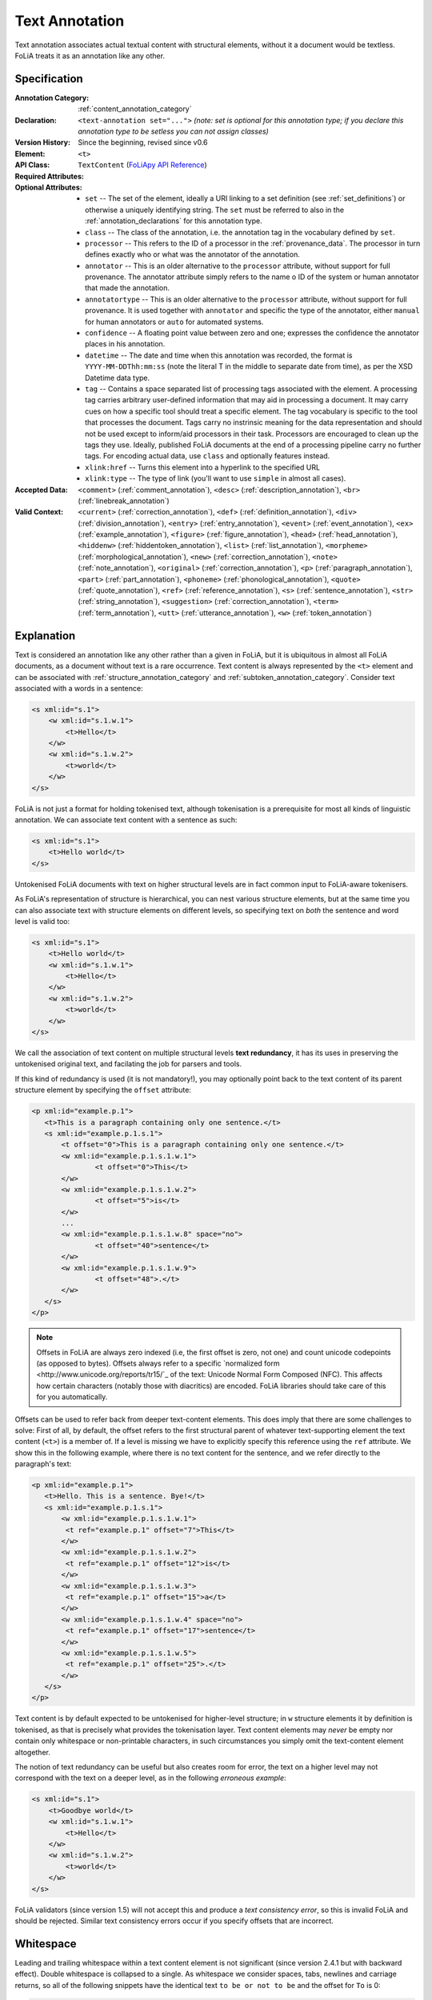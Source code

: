 .. DO NOT REMOVE ANY foliaspec COMMENTS NOR EDIT THE TEXT BLOCK IMMEDIATELY FOLLOWING SUCH COMMENTS! THEY WILL BE AUTOMATICALLY UPDATED BY THE foliaspec TOOL!

.. _text_annotation:

Text Annotation
==================================================================

.. foliaspec:annotationtype_description(text)
Text annotation associates actual textual content with structural elements, without it a document would be textless. FoLiA treats it as an annotation like any other.

Specification
---------------

.. foliaspec:specification(text)
:Annotation Category: :ref:`content_annotation_category`
:Declaration: ``<text-annotation set="...">`` *(note: set is optional for this annotation type; if you declare this annotation type to be setless you can not assign classes)*
:Version History: Since the beginning, revised since v0.6
:**Element**: ``<t>``
:API Class: ``TextContent`` (`FoLiApy API Reference <https://foliapy.readthedocs.io/en/latest/_autosummary/folia.main.TextContent.html>`_)
:Required Attributes:
:Optional Attributes: * ``set`` -- The set of the element, ideally a URI linking to a set definition (see :ref:`set_definitions`) or otherwise a uniquely identifying string. The ``set`` must be referred to also in the :ref:`annotation_declarations` for this annotation type.
                      * ``class`` -- The class of the annotation, i.e. the annotation tag in the vocabulary defined by ``set``.
                      * ``processor`` -- This refers to the ID of a processor in the :ref:`provenance_data`. The processor in turn defines exactly who or what was the annotator of the annotation.
                      * ``annotator`` -- This is an older alternative to the ``processor`` attribute, without support for full provenance. The annotator attribute simply refers to the name o ID of the system or human annotator that made the annotation.
                      * ``annotatortype`` -- This is an older alternative to the ``processor`` attribute, without support for full provenance. It is used together with ``annotator`` and specific the type of the annotator, either ``manual`` for human annotators or ``auto`` for automated systems.
                      * ``confidence`` -- A floating point value between zero and one; expresses the confidence the annotator places in his annotation.
                      * ``datetime`` -- The date and time when this annotation was recorded, the format is ``YYYY-MM-DDThh:mm:ss`` (note the literal T in the middle to separate date from time), as per the XSD Datetime data type.
                      * ``tag`` -- Contains a space separated list of processing tags associated with the element. A processing tag carries arbitrary user-defined information that may aid in processing a document. It may carry cues on how a specific tool should treat a specific element. The tag vocabulary is specific to the tool that processes the document. Tags carry no instrinsic meaning for the data representation and should not be used except to inform/aid processors in their task. Processors are encouraged to clean up the tags they use. Ideally, published FoLiA documents at the end of a processing pipeline carry no further tags. For encoding actual data, use ``class`` and optionally features instead.
                      * ``xlink:href`` -- Turns this element into a hyperlink to the specified URL
                      * ``xlink:type`` -- The type of link (you'll want to use ``simple`` in almost all cases).
:Accepted Data: ``<comment>`` (:ref:`comment_annotation`), ``<desc>`` (:ref:`description_annotation`), ``<br>`` (:ref:`linebreak_annotation`)
:Valid Context: ``<current>`` (:ref:`correction_annotation`), ``<def>`` (:ref:`definition_annotation`), ``<div>`` (:ref:`division_annotation`), ``<entry>`` (:ref:`entry_annotation`), ``<event>`` (:ref:`event_annotation`), ``<ex>`` (:ref:`example_annotation`), ``<figure>`` (:ref:`figure_annotation`), ``<head>`` (:ref:`head_annotation`), ``<hiddenw>`` (:ref:`hiddentoken_annotation`), ``<list>`` (:ref:`list_annotation`), ``<morpheme>`` (:ref:`morphological_annotation`), ``<new>`` (:ref:`correction_annotation`), ``<note>`` (:ref:`note_annotation`), ``<original>`` (:ref:`correction_annotation`), ``<p>`` (:ref:`paragraph_annotation`), ``<part>`` (:ref:`part_annotation`), ``<phoneme>`` (:ref:`phonological_annotation`), ``<quote>`` (:ref:`quote_annotation`), ``<ref>`` (:ref:`reference_annotation`), ``<s>`` (:ref:`sentence_annotation`), ``<str>`` (:ref:`string_annotation`), ``<suggestion>`` (:ref:`correction_annotation`), ``<term>`` (:ref:`term_annotation`), ``<utt>`` (:ref:`utterance_annotation`), ``<w>`` (:ref:`token_annotation`)

Explanation
-------------------------

Text is considered an annotation like any other rather than a given in FoLiA, but it is ubiquitous in almost all FoLiA
documents, as a document without text is a rare occurrence. Text content is always represented by the ``<t>`` element
and can be associated with :ref:`structure_annotation_category` and :ref:`subtoken_annotation_category`. Consider text
associated with a words in a sentence:

.. code-block:: xml

    <s xml:id="s.1">
        <w xml:id="s.1.w.1">
            <t>Hello</t>
        </w>
        <w xml:id="s.1.w.2">
            <t>world</t>
        </w>
    </s>

FoLiA is not just a format for holding tokenised text, although tokenisation is a prerequisite for most all kinds of
linguistic annotation. We can associate text content with a sentence as such:

.. code-block:: xml

    <s xml:id="s.1">
        <t>Hello world</t>
    </s>

Untokenised FoLiA documents with text on higher structural levels are in fact common input to FoLiA-aware tokenisers.

As FoLiA's representation of structure is hierarchical, you can nest various structure elements, but at the same time you
can also associate text with structure elements on different levels, so specifying text on *both* the sentence and word
level is valid too:

.. code-block:: xml

    <s xml:id="s.1">
        <t>Hello world</t>
        <w xml:id="s.1.w.1">
            <t>Hello</t>
        </w>
        <w xml:id="s.1.w.2">
            <t>world</t>
        </w>
    </s>

We call the association of text content on multiple structural levels **text redundancy**, it has its uses in preserving the untokenised
original text, and facilating the job for parsers and tools.

If this kind of redundancy is used (it is not mandatory!), you may optionally
point back to the text content of its parent structure element by specifying the ``offset``
attribute:

.. code-block:: xml

 <p xml:id="example.p.1">
    <t>This is a paragraph containing only one sentence.</t>
    <s xml:id="example.p.1.s.1">
        <t offset="0">This is a paragraph containing only one sentence.</t>
        <w xml:id="example.p.1.s.1.w.1">
        	<t offset="0">This</t>
        </w>
        <w xml:id="example.p.1.s.1.w.2">
        	<t offset="5">is</t>
        </w>
        ...
        <w xml:id="example.p.1.s.1.w.8" space="no">
        	<t offset="40">sentence</t>
        </w>
        <w xml:id="example.p.1.s.1.w.9">
        	<t offset="48">.</t>
        </w>
    </s>
 </p>


.. note::

    Offsets in FoLiA are always zero indexed (i.e, the first offset is zero, not one) and count unicode codepoints (as opposed to bytes).
    Offsets always refer to a specific `normalized form <http://www.unicode.org/reports/tr15/`_ of the text:  Unicode Normal Form Composed (NFC). This affects how certain characters (notably those with diacritics) are encoded. FoLiA libraries should take care of this for you automatically.


Offsets can be used to refer back from deeper text-content elements. This does imply
that there are some challenges to solve: First of all, by default, the offset
refers to the first structural parent of whatever text-supporting element the text
content (``<t>``) is a member of. If a level is missing we have to
explicitly specify this reference using the ``ref`` attribute. We show this in the following example, where
there is no text content for the sentence, and we refer directly to the paragraph's text:

.. code-block:: xml

 <p xml:id="example.p.1">
    <t>Hello. This is a sentence. Bye!</t>
    <s xml:id="example.p.1.s.1">
        <w xml:id="example.p.1.s.1.w.1">
         <t ref="example.p.1" offset="7">This</t>
        </w>
        <w xml:id="example.p.1.s.1.w.2">
         <t ref="example.p.1" offset="12">is</t>
        </w>
        <w xml:id="example.p.1.s.1.w.3">
         <t ref="example.p.1" offset="15">a</t>
        </w>
        <w xml:id="example.p.1.s.1.w.4" space="no">
         <t ref="example.p.1" offset="17">sentence</t>
        </w>
        <w xml:id="example.p.1.s.1.w.5">
         <t ref="example.p.1" offset="25">.</t>
        </w>
    </s>
 </p>

Text content is by default expected to be untokenised for higher-level structure; in ``w`` structure elements it by
definition is tokenised, as that is precisely what provides the tokenisation layer. Text content elements may *never* be
empty nor contain only whitespace or non-printable characters, in such circumstances you simply omit the text-content
element altogether.

The notion of text redundancy can be useful but also creates room for error, the text on a higher level may not
correspond with the text on a deeper level, as in the following *erroneous example*:

.. code-block:: xml

    <s xml:id="s.1">
        <t>Goodbye world</t>
        <w xml:id="s.1.w.1">
            <t>Hello</t>
        </w>
        <w xml:id="s.1.w.2">
            <t>world</t>
        </w>
    </s>

FoLiA validators (since version 1.5) will not accept this and produce a *text consistency error*, so this is invalid
FoLiA and should be rejected. Similar text consistency errors occur if you specify offsets that are incorrect.

Whitespace
--------------------------

Leading and trailing whitespace within a text content element is not significant (since version 2.4.1 but with backward
effect). Double whitespace is collapsed to a single. As whitespace we consider spaces, tabs, newlines and carriage returns, so all of the following snippets have the identical text ``to be or not to be`` and the offset for ``To`` is 0:

.. code-block:: xml

   <t>To be or not to be</t>

   <t> To be or not to be</t>

   <t>     To be or not to be</t>

   <t>To be or not to be </t>

   <t>
    To be or not to be</t>

   <t>
    To be     or not to be</t>

   <t>To be
      or not to be</t>

   <t>
    To
    be
    or
    not
    to
    be</t>

This same principle applies to :ref:`textmarkup_annotation_category`, the following three are semantically identical:

.. code-block:: xml

    <t>To <t-style class="bold">be</t-style> or not to be</t>

    <t>To <t-style class="bold"> be </t-style> or not to be</t>

    <t>
       To
       <t-style class="bold">be</t-style>
       or not to be
    </t>

If you want to encode linebreaks, you need to explicitly use :ref:`linebreak_annotation` (``<br/>``), as otherwise it will not be significant:

.. code-block:: xml

   <t>To be<br/>
      or not to be</t>

Whitespace before explicit linebreaks is insignificant (since FoLiA v2.5.1), so the following two examples are identical to the one above:

.. code-block:: xml

   <t>To be  <br/>
      or not to be</t>

.. code-block:: xml

   <t>
      To be
      <br/>
      or not to be
   </t>


As mentioned before, empty text is explicitly forbidden in FoLiA. All of the following are identical semantically, and all will
produce an empty text error:

.. code-block:: xml

    <t></t>

    <t/>

    <t>   </t>

    <t>
    </t>

The rule here is, empty text is no text at all, so you should omit the ``<t>`` element entirely in such cases.


.. note::

    The rules regarding whitespace prior to FoLiA v2.5 and v2.4.1 were different and not as well-defined yet.

    * prior to FoLiA v2.4.1 all whitespace and linebreaks were interpreted as significant
    * since FoLiA v2.4.1 leading and trailing whitespace was stripped, but not all whitespace was collapsed yet.

    FoLiA validators will be forgiving when checking the text consistency and offsets in older FoLiA documents. The new
    rules will be applied first, but fallbacks wil test again older rules in such cases, retaining backward
    compatibility.

.. note::

    FoLiA (since v2.5) and TEI are comparable in the way they treat XML whitespace. TEI has an `elaborate article <https://wiki.tei-c.org/index.php/XML_Whitespace>`_ on the subject that may provide further insight.

.. _preserving_whitespace:

Preserving whitespace (advanced)
-------------------------------------

What if you **DO** explicitly want to encode a double space, an initial space or a trailing space? Though generally not
recommended, this may be needed if you want to stay true to the untokenised original in a very strict sense. The
You can set the ``xml:space="preserve"`` attribute on any text content or text markup element to indicate that you want
to preserve the spaces as-is. Consider the following distinct examples:

.. code-block:: xml

   <t>To be or not to be</t>

   <t xml:space="preserve">To be     or not to be</t>

Without ``xml:space="preserve"``, the texts would be identical. This attribute is automatically inherited by child elements, you will need to set ``xml:space="default"`` if you want to revert to the normal behaviour when nesting text markup.

Note that even when preserving spaces, FoLiA does not accept empty (whitespace-only) text nodes.

Instead of using ``xml:space="preserve"``, you are encouraged to use the more explicit :ref:`hspace_annotation` using
the ``<t-hspace/>`` element:

.. code-block:: xml

   <t>To be<t-hspace class="long" />or not to be</t>

.. note::

    FoLiA does not accept XML CDATA in text content or text markup elements. It will be treated as it if were normal
    text. CDATA only makes sense when used with :ref:`gap_annotation`.

.. _textclasses:

Text classes (advanced)
--------------------------

It is possible to associate **multiple text content elements** with the same
structural element, and thus associating multiple texts with the same element. You may
wonder what could possibly be the point of such extra complexity. But there is
a clear use case when dealing with for example corrections, or wanting to
associate the text version just after a processing step such as
Optical Character Recognition or any another kind of normalisation.

Text annotation, like most forms of annotations in FoLiA, is bound to the same paradigm of sets and classes. You can
assign a ``class`` to your text content. And FoLiA allows you to associate multiple text content elements of different
classes in the same structural element. Text content that has no explicitly associated class obtains the ``current`` class by
default and is the only situation in which FoLiA actually predefines a class for a set. We call it ``current`` because
it is considered the most current and up-to-date text layer, and the default unless explicitly specified otherwise. We
allow you to omit it as it is so common and for most FoLiA documents you will not make use of multiple text classes and
only use a single one.

Like all annotations, text annotation needs to be explicitly declared, declaring a ``set`` is only needed if you assign
custom classes, otherwise a built-in set that defines ``current`` will be used automatically.

Orthographical corrections (see also :ref:`correction_annotation`) are challenging because they can be applied to text content and
thus change the text. Corrections are often applied on the token level, but you may want them
propagated to the text content of sentences or paragraphs whilst at the same time wanting to retain the text how it
originally was. This can be accomplished by introducing text content of a different class.

Below is an example illustrating the usage of multiple classes, three to be precise: the default ``current`` class
showing the normal text, an ``original`` class showing text prior to correction, and a ``ocroutput`` class showing the text as
produced by an OCR engine. To show the flexibility, offsets are added, but these
are of course always optional. Note that when an offset is specified, it always refers to a text-content element of the
same class! We first give an example where the correction is implicit:

.. code-block:: xml

 <p xml:id="example.p.1">
    <t>Hello. This is a sentence. Bye!</t>
    <t class="original">Hello. This iz a sentence. Bye!</t>
    <t class="ocroutput">Hell0 Th1s iz a sentence, Bye1</t>
    <s xml:id="example.p.1.s.1">
        <t offset="7">This is a sentence.</t>
        <t class="original" offset="7">This is a sentence.</t>
        <t class="ocroutput" offset="6">Th1s iz a sentence,</t>
        <w xml:id="example.p.1.s.1.w.1">
         <t offset="0">This</t>
         <t class="ocroutput" offset="0">Th1s</t>
        </w>
        <w xml:id="example.p.1.s.1.w.2">
           <t offset="5">is</t>
           <t offset="5" class="original">iz</t>
           <t offset="5" class="ocroutput">iz</t>
        </w>
        <w xml:id="example.p.1.s.1.w.3">
         <t offset="8">a</t>
         <t offset="8" class="original">a</t>
         <t offset="8" class="ocroutput">a</t>
        </w>
        <w xml:id="example.p.1.s.1.w.4" space="no">
         <t offset="10">sentence</t>
        </w>
        <w xml:id="example.p.1.s.1.w.5">
         <t offset="48">.</t>
         <t offset="48" class="original">.</t>
         <t offset="48" class="ocroutput">,</t>
        </w>
    </s>
 </p>

Next, we give an example in which the correction is explicit, making use of :ref:`correction_annotation`, which is one of the most complex
annotation types in FoLiA. We leave out the ocr text class:


.. code-block:: xml

    <p xml:id="example.p.1">
      <t>Hello. This is a sentence. Bye!</t>
      <t class="original">Hello. This iz a sentence. Bye!</t>
      <s xml:id="example.p.1.s.1">
        <t offset="7">This is a sentence.</t>
        <t class="original" offset="7">This is a sentence.</t>
        <w xml:id="example.p.1.s.1.w.1">
          <t offset="0">This</t>
        </w>
        <w xml:id="example.p.1.s.1.w.2">
          <correction>
          <new>
            <t offset="5">is</t>
          </new>
          <original>
            <t offset="5" class="original">iz</t>
          </original>
          </correction>
        </w>
        <w xml:id="example.p.1.s.1.w.3">
          <t offset="8">a</t>
        </w>
        <w xml:id="example.p.1.s.1.w.4" space="no">
          <t offset="10">sentence</t>
        </w>
        <w xml:id="example.p.1.s.1.w.5">
          <t offset="48">.</t>
        </w>
      </s>
    </p>


.. seealso::

    * :ref:`correction_annotation`
    * :ref:`string_annotation`

.. _textclass_attribute:

Text class attribute (advanced)
~~~~~~~~~~~~~~~~~~~~~~~~~~~~~~~~~

So as we have just seen, FoLiA allows for multiple text content elements on the same structural elements, these other text
content elements must carry a different class. This indicates an alternative text for the same element and is used for
instance for pre-OCR vs. post-OCR or pre-normalisation vs. post-normalisation distinctions, or for
transliterations.

When adding linguistic annotations on a structure element that has multiple text representations, it may be desirable
to explicitly state which text class was used in establishing the annotation. This is done with the ``textclass``
attribute on any token or span annotation element. By default, this attribute is omitted, which implies it points to the
default ``current`` text class.

Consider the following Part-of-Speech and lemma annotation on a word with two text classes, one representing the spelling as it
occurs in the document, and one representing a more contemporary spelling. The following example makes it explicit that
the PoS and lemma annotations are based on the latter text class.

.. code-block:: xml

     <w class="WORD" xml:id="s.1.w.3">
          <t>aengename</t>
          <t class="contemporary">aangename</t>
          <pos class="ADJ" textclass="contemporary" />
          <lemma class="aangenaam" textclass="contemporary" />
     </w>

Note that if you want to add another PoS annotation or lemma that is derived from another textclass, you will need to
add those as an *alternative* (See :ref:`alternative_annotation`), as the usual restrictions apply, there can be
only one of each of a given set.

For span annotation, you can apply the ``textclass`` attribute in a similar fashion:

.. code-block:: xml

    <entities>
      <entity class="per" textclass="contemporary">
        <wref id="s.1.w.5" t="John"/>
        <wref id="s.1.w.6" t="Doe"/>
      </entity>
    </entities>

